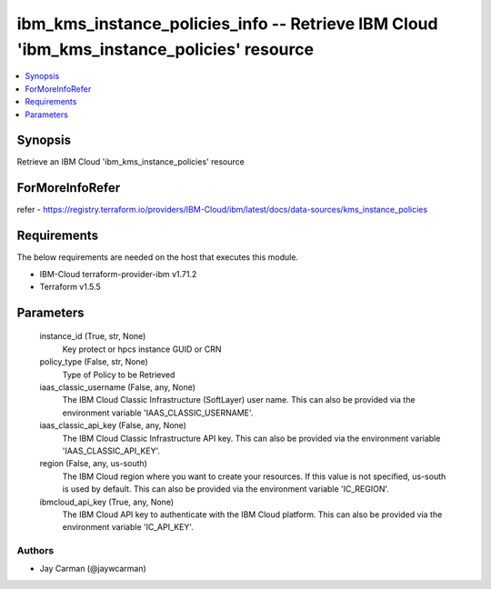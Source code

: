 
ibm_kms_instance_policies_info -- Retrieve IBM Cloud 'ibm_kms_instance_policies' resource
=========================================================================================

.. contents::
   :local:
   :depth: 1


Synopsis
--------

Retrieve an IBM Cloud 'ibm_kms_instance_policies' resource


ForMoreInfoRefer
----------------
refer - https://registry.terraform.io/providers/IBM-Cloud/ibm/latest/docs/data-sources/kms_instance_policies

Requirements
------------
The below requirements are needed on the host that executes this module.

- IBM-Cloud terraform-provider-ibm v1.71.2
- Terraform v1.5.5



Parameters
----------

  instance_id (True, str, None)
    Key protect or hpcs instance GUID or CRN


  policy_type (False, str, None)
    Type of Policy to be Retrieved


  iaas_classic_username (False, any, None)
    The IBM Cloud Classic Infrastructure (SoftLayer) user name. This can also be provided via the environment variable 'IAAS_CLASSIC_USERNAME'.


  iaas_classic_api_key (False, any, None)
    The IBM Cloud Classic Infrastructure API key. This can also be provided via the environment variable 'IAAS_CLASSIC_API_KEY'.


  region (False, any, us-south)
    The IBM Cloud region where you want to create your resources. If this value is not specified, us-south is used by default. This can also be provided via the environment variable 'IC_REGION'.


  ibmcloud_api_key (True, any, None)
    The IBM Cloud API key to authenticate with the IBM Cloud platform. This can also be provided via the environment variable 'IC_API_KEY'.













Authors
~~~~~~~

- Jay Carman (@jaywcarman)

